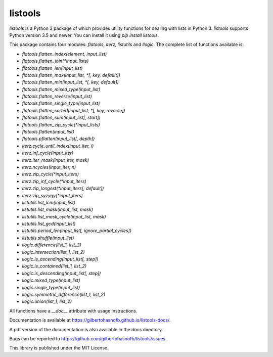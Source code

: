 listools
========

|PyPI| |Build| |Python versions| |License|  |Bug report|

`listools` is a Python 3 package of which provides utility functions for dealing with lists in Python 3. `listools` supports Python version 3.5 and newer. You can install it using `pip install listools`.

This package contains four modules: `flatools`, `iterz`, `listutils` and `llogic`. The complete list of functions available is:

* `flatools.flatten_index(element, input_list)`
* `flatools.flatten_join(*input_lists)`
* `flatools.flatten_len(input_list)`
* `flatools.flatten_max(input_list, *[, key, default])`
* `flatools.flatten_min(input_list, *[, key, default])`
* `flatools.flatten_mixed_type(input_list)`
* `flatools.flatten_reverse(input_list)`
* `flatools.flatten_single_type(input_list)`
* `flatools.flatten_sorted(input_list, *[, key, reverse])`
* `flatools.flatten_sum(input_list[, start])`
* `flatools.flatten_zip_cycle(*input_lists)`
* `flatools.flatten(input_list)`
* `flatools.pflatten(input_list[, depth])`

* `iterz.cycle_until_index(input_iter, i)`
* `iterz.inf_cycle(input_iter)`
* `iterz.iter_mask(input_iter, mask)`
* `iterz.ncycles(input_iter, n)`
* `iterz.zip_cycle(*input_iters)`
* `iterz.zip_inf_cycle(*input_iters)`
* `iterz.zip_longest(*input_iters[, default])`
* `iterz.zip_syzygy(*input_iters)`

* `listutils.list_lcm(input_list)`
* `listutils.list_mask(input_list, mask)`
* `listutils.list_mask_cycle(input_list, mask)`
* `listutils.list_gcd(input_list)`
* `listutils.period_len(input_list[, ignore_partial_cycles])`
* `listutils.shuffle(input_list)`

* `llogic.difference(list_1, list_2)`
* `llogic.intersection(list_1, list_2)`
* `llogic.is_ascending(input_list[, step])`
* `llogic.is_contained(list_1, list_2)`
* `llogic.is_descending(input_list[, step])`
* `llogic.mixed_type(input_list)`
* `llogic.single_type(input_list)`
* `llogic.symmetric_difference(list_1, list_2)`
* `llogic.union(list_1, list_2)`

All functions have a `__doc__` attribute with usage instructions.

Documentation is available at https://gilbertohasnofb.github.io/listools-docs/.

A pdf version of the documentation is also available in the `docs` directory.

Bugs can be reported to https://github.com/gilbertohasnofb/listools/issues.

This library is published under the MIT License.

.. |PyPI| image:: https://img.shields.io/pypi/v/listools.svg
   :target: https://pypi.python.org/pypi/listools
.. |Build| image:: https://travis-ci.org/gilbertohasnofb/listools.svg?branch=master
   :target: https://travis-ci.org/gilbertohasnofb/listools
.. |Python versions| image:: https://img.shields.io/pypi/pyversions/listools.svg
.. |License| image:: https://img.shields.io/github/license/gilbertohasnofb/listools.svg
   :target: https://github.com/gilbertohasnofb/listools/blob/master/LICENSE
.. |Bug report| image:: https://img.shields.io/badge/bug-report-red.svg
   :target: https://github.com/gilbertohasnofb/listools/issues
